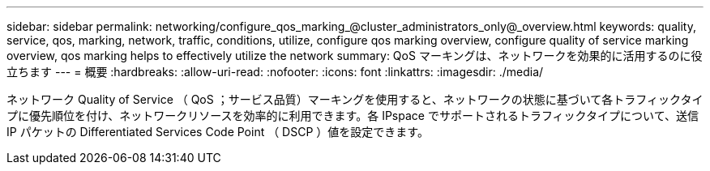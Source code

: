 ---
sidebar: sidebar 
permalink: networking/configure_qos_marking_@cluster_administrators_only@_overview.html 
keywords: quality, service, qos, marking, network, traffic, conditions, utilize, configure qos marking overview, configure quality of service marking overview, qos marking helps to effectively utilize the network 
summary: QoS マーキングは、ネットワークを効果的に活用するのに役立ちます 
---
= 概要
:hardbreaks:
:allow-uri-read: 
:nofooter: 
:icons: font
:linkattrs: 
:imagesdir: ./media/


[role="lead"]
ネットワーク Quality of Service （ QoS ；サービス品質）マーキングを使用すると、ネットワークの状態に基づいて各トラフィックタイプに優先順位を付け、ネットワークリソースを効率的に利用できます。各 IPspace でサポートされるトラフィックタイプについて、送信 IP パケットの Differentiated Services Code Point （ DSCP ）値を設定できます。
